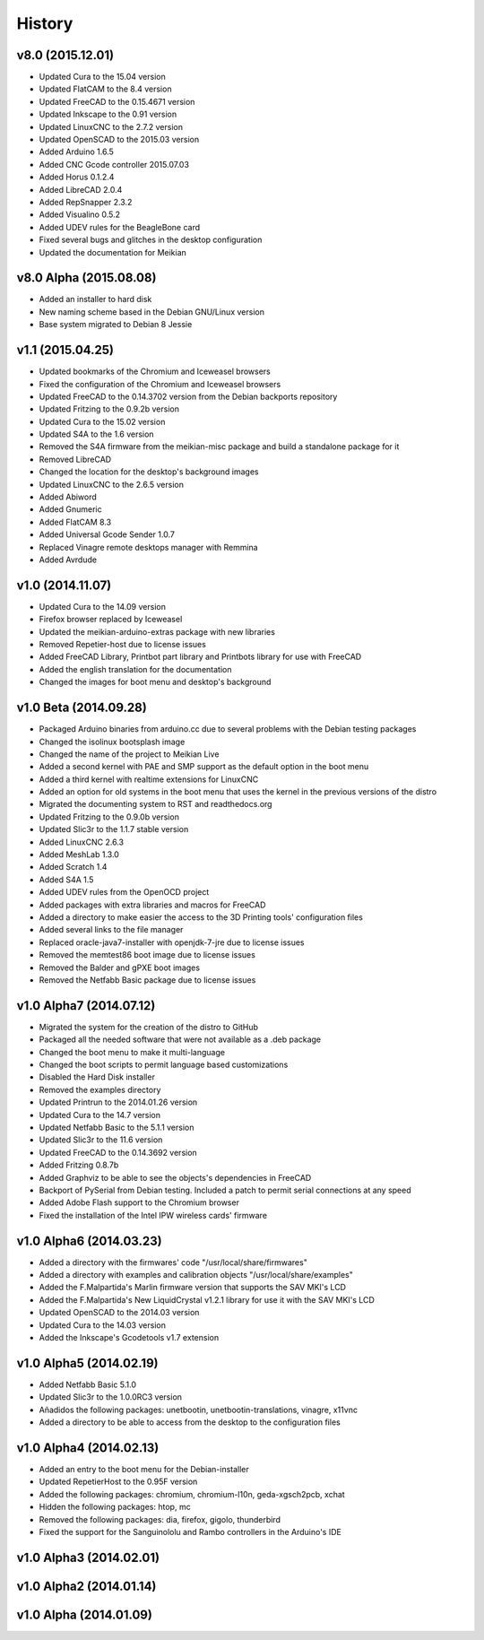 .. :changelog:

=======
History
=======

v8.0 (2015.12.01)
~~~~~~~~~~~~~~~~~

* Updated Cura to the 15.04 version
* Updated FlatCAM to the 8.4 version
* Updated FreeCAD to the 0.15.4671 version
* Updated Inkscape to the 0.91 version
* Updated LinuxCNC to the 2.7.2 version
* Updated OpenSCAD to the 2015.03 version
* Added Arduino 1.6.5
* Added CNC Gcode controller 2015.07.03
* Added Horus 0.1.2.4
* Added LibreCAD 2.0.4
* Added RepSnapper 2.3.2
* Added Visualino 0.5.2
* Added UDEV rules for the BeagleBone card
* Fixed several bugs and glitches in the desktop configuration
* Updated the documentation for Meikian


v8.0 Alpha (2015.08.08)
~~~~~~~~~~~~~~~~~~~~~~~

* Added an installer to hard disk
* New naming scheme based in the Debian GNU/Linux version
* Base system migrated to Debian 8 Jessie


v1.1 (2015.04.25)
~~~~~~~~~~~~~~~~~

* Updated bookmarks of the Chromium and Iceweasel browsers
* Fixed the configuration of the Chromium and Iceweasel browsers
* Updated FreeCAD to the 0.14.3702 version from the Debian backports repository
* Updated Fritzing to the 0.9.2b version
* Updated Cura to the 15.02 version
* Updated S4A to the 1.6 version
* Removed the S4A firmware from the meikian-misc package and build a standalone package for it
* Removed LibreCAD
* Changed the location for the desktop's background images
* Updated LinuxCNC to the 2.6.5 version
* Added Abiword
* Added Gnumeric
* Added FlatCAM 8.3
* Added Universal Gcode Sender 1.0.7
* Replaced Vinagre remote desktops manager with Remmina
* Added Avrdude


v1.0 (2014.11.07)
~~~~~~~~~~~~~~~~~

* Updated Cura to the 14.09 version
* Firefox browser replaced by Iceweasel
* Updated the meikian-arduino-extras package with new libraries
* Removed Repetier-host due to license issues
* Added FreeCAD Library, Printbot part library and Printbots library for use with FreeCAD
* Added the english translation for the documentation
* Changed the images for boot menu and desktop's background


v1.0 Beta (2014.09.28)
~~~~~~~~~~~~~~~~~~~~~~

* Packaged Arduino binaries from arduino.cc due to several problems with the Debian testing packages
* Changed the isolinux bootsplash image
* Changed the name of the project to Meikian Live 
* Added a second kernel with PAE and SMP support as the default option in the boot menu
* Added a third kernel with realtime extensions for LinuxCNC
* Added an option for old systems in the boot menu that uses the kernel in the previous versions of the distro
* Migrated the documenting system to RST and readthedocs.org
* Updated Fritzing to the 0.9.0b version
* Updated Slic3r to the 1.1.7 stable version
* Added LinuxCNC 2.6.3
* Added MeshLab 1.3.0
* Added Scratch 1.4
* Added S4A 1.5 
* Added UDEV rules from the OpenOCD project
* Added packages with extra libraries and macros for FreeCAD
* Added a directory to make easier the access to the 3D Printing tools' configuration files
* Added several links to the file manager 
* Replaced oracle-java7-installer with openjdk-7-jre due to license issues
* Removed the memtest86 boot image due to license issues
* Removed the Balder and gPXE boot images
* Removed the Netfabb Basic package due to license issues


v1.0 Alpha7 (2014.07.12)
~~~~~~~~~~~~~~~~~~~~~~~~

* Migrated the system for the creation of the distro to GitHub
* Packaged all the needed software that were not available as a .deb package
* Changed the boot menu to make it multi-language
* Changed the boot scripts to permit language based customizations
* Disabled the Hard Disk installer
* Removed the examples directory
* Updated Printrun to the 2014.01.26 version
* Updated Cura to the 14.7 version
* Updated Netfabb Basic to the 5.1.1 version
* Updated Slic3r to the 11.6 version
* Updated FreeCAD to the 0.14.3692 version
* Added Fritzing 0.8.7b
* Added Graphviz to be able to see the objects's dependencies in FreeCAD
* Backport of PySerial from Debian testing. Included a patch to permit serial connections at any speed
* Added Adobe Flash support to the Chromium browser
* Fixed the installation of the Intel IPW wireless cards' firmware 


v1.0 Alpha6 (2014.03.23)
~~~~~~~~~~~~~~~~~~~~~~~~

* Added a directory with the firmwares' code "/usr/local/share/firmwares"
* Added a directory with examples and calibration objects "/usr/local/share/examples"
* Added the F.Malpartida's Marlin firmware version that supports the SAV MKI's LCD
* Added the F.Malpartida's New LiquidCrystal v1.2.1 library for use it with the SAV MKI's LCD
* Updated OpenSCAD to the 2014.03 version
* Updated Cura to the 14.03 version
* Added the Inkscape's Gcodetools v1.7 extension


v1.0 Alpha5 (2014.02.19)
~~~~~~~~~~~~~~~~~~~~~~~~

* Added Netfabb Basic 5.1.0
* Updated Slic3r to the 1.0.0RC3 version
* Añadidos the following packages: unetbootin, unetbootin-translations, vinagre, x11vnc
* Added a directory to be able to access from the desktop to the configuration files


v1.0 Alpha4 (2014.02.13)
~~~~~~~~~~~~~~~~~~~~~~~~

* Added an entry to the boot menu for the Debian-installer
* Updated RepetierHost to the 0.95F version
* Added the following packages: chromium, chromium-l10n, geda-xgsch2pcb, xchat
* Hidden the following packages: htop, mc
* Removed the following packages: dia, firefox, gigolo, thunderbird
* Fixed the support for the Sanguinololu and Rambo controllers in the Arduino's IDE


v1.0 Alpha3 (2014.02.01)
~~~~~~~~~~~~~~~~~~~~~~~~


v1.0 Alpha2 (2014.01.14)
~~~~~~~~~~~~~~~~~~~~~~~~


v1.0 Alpha (2014.01.09)
~~~~~~~~~~~~~~~~~~~~~~~


